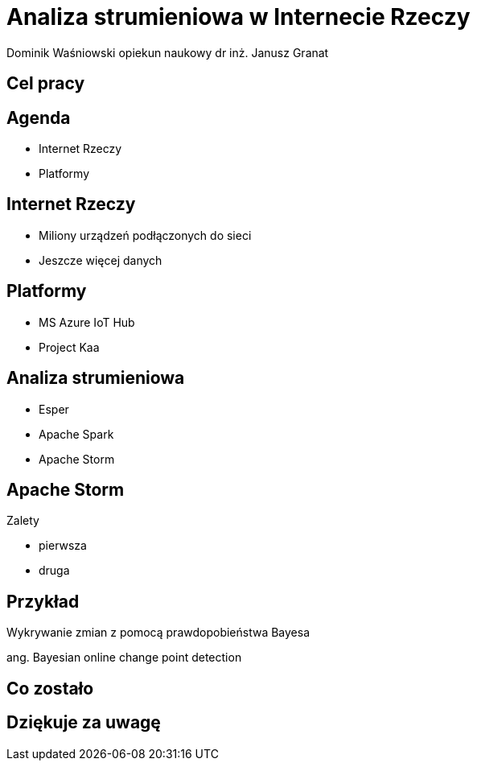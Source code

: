 = Analiza strumieniowa w Internecie Rzeczy
Dominik Waśniowski opiekun naukowy dr inż. Janusz Granat
:revealjs_theme: white
:revealjs_control: false
:revealjs_slideNumber: true

== Cel pracy

== Agenda

* Internet Rzeczy
* Platformy


== Internet Rzeczy

* Miliony urządzeń podłączonych do sieci
* Jeszcze więcej danych

== Platformy

* MS Azure IoT Hub
* Project Kaa

== Analiza strumieniowa

* Esper
* Apache Spark
* Apache Storm

== Apache Storm

Zalety

* pierwsza
* druga

== Przykład

Wykrywanie zmian z pomocą prawdopobieństwa Bayesa

ang. Bayesian online change point detection

== Co zostało


== Dziękuje za uwagę
